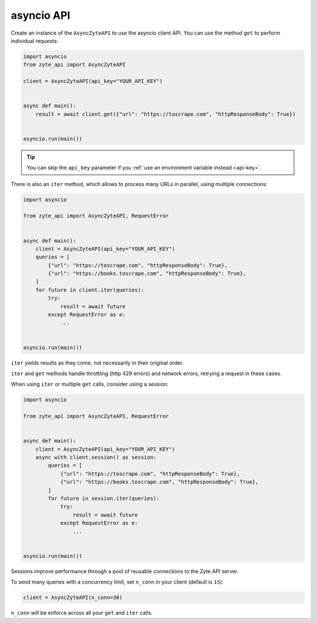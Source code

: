 .. _`asyncio_api`:

===========
asyncio API
===========

Create an instance of the ``AsyncZyteAPI`` to use the asyncio client API. You
can use the method ``get`` to perform individual requests:

.. code-block:: python

    import asyncio
    from zyte_api import AsyncZyteAPI

    client = AsyncZyteAPI(api_key="YOUR_API_KEY")


    async def main():
        result = await client.get({"url": "https://toscrape.com", "httpResponseBody": True})


    asyncio.run(main())

.. tip:: You can skip the ``api_key`` parameter if you :ref:`use an environment
    variable instead <api-key>`.

There is also an ``iter`` method, which allows to process many URLs in
parallel, using multiple connections:

.. code-block:: python

    import asyncio

    from zyte_api import AsyncZyteAPI, RequestError


    async def main():
        client = AsyncZyteAPI(api_key="YOUR_API_KEY")
        queries = [
            {"url": "https://toscrape.com", "httpResponseBody": True},
            {"url": "https://books.toscrape.com", "httpResponseBody": True},
        ]
        for future in client.iter(queries):
            try:
                result = await future
            except RequestError as e:
                ...


    asyncio.run(main())


``iter`` yields results as they come, not necessarily in their original order.

``iter`` and ``get`` methods handle throttling (http 429 errors) and network
errors, retrying a request in these cases.

When using ``iter`` or multiple ``get`` calls, consider using a session:

.. code-block:: python

    import asyncio

    from zyte_api import AsyncZyteAPI, RequestError


    async def main():
        client = AsyncZyteAPI(api_key="YOUR_API_KEY")
        async with client.session() as session:
            queries = [
                {"url": "https://toscrape.com", "httpResponseBody": True},
                {"url": "https://books.toscrape.com", "httpResponseBody": True},
            ]
            for future in session.iter(queries):
                try:
                    result = await future
                except RequestError as e:
                    ...


    asyncio.run(main())

Sessions improve performance through a pool of reusable connections to the Zyte
API server.

To send many queries with a concurrency limit, set ``n_conn`` in your client
(default is ``15``):

.. code-block:: python

    client = AsyncZyteAPI(n_conn=30)

``n_conn`` will be enforce across all your ``get`` and ``iter`` calls.
